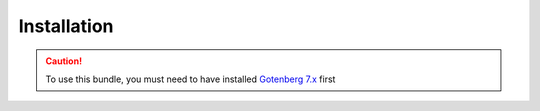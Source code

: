Installation
============

.. caution::

    To use this bundle, you must need to have installed `Gotenberg 7.x`_ first

.. _Gotenberg 7.x: https://gotenberg.dev/
